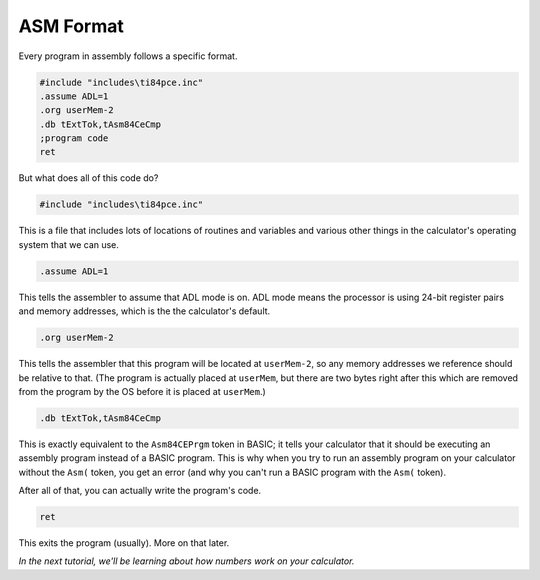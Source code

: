 ASM Format
********************************

Every program in assembly follows a specific format.

.. code-block:: asm

 #include "includes\ti84pce.inc"
 .assume ADL=1
 .org userMem-2
 .db tExtTok,tAsm84CeCmp
 ;program code
 ret

But what does all of this code do?

.. code-block:: asm

 #include "includes\ti84pce.inc"

This is a file that includes lots of locations of routines and variables and various other things in the calculator's operating system that we can use.


.. code-block:: asm

 .assume ADL=1

This tells the assembler to assume that ADL mode is on. ADL mode means the processor is using 24-bit register pairs and memory addresses, which is the the calculator's default.


.. code-block:: asm

 .org userMem-2

This tells the assembler that this program will be located at ``userMem-2``, so any memory addresses we reference should be relative to that. (The program is actually placed at ``userMem``, but there are two bytes right after this which are removed from the program by the OS before it is placed at ``userMem``.)


.. code-block:: asm

 .db tExtTok,tAsm84CeCmp

This is exactly equivalent to the ``Asm84CEPrgm`` token in BASIC; it tells your calculator that it should be executing an assembly program instead of a BASIC program. This is why when you try to run an assembly program on your calculator without the ``Asm(`` token, you get an error (and why you can't run a BASIC program with the ``Asm(`` token).


After all of that, you can actually write the program's code.


.. code-block:: asm

 ret

This exits the program (usually). More on that later.

*In the next tutorial, we'll be learning about how numbers work on your calculator.*

